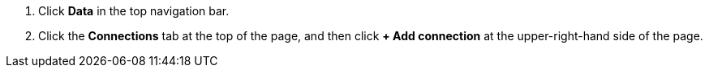 . Click *Data* in the top navigation bar.

. Click the *Connections* tab at the top of the page, and then click *+ Add connection* at the upper-right-hand side of the page.

